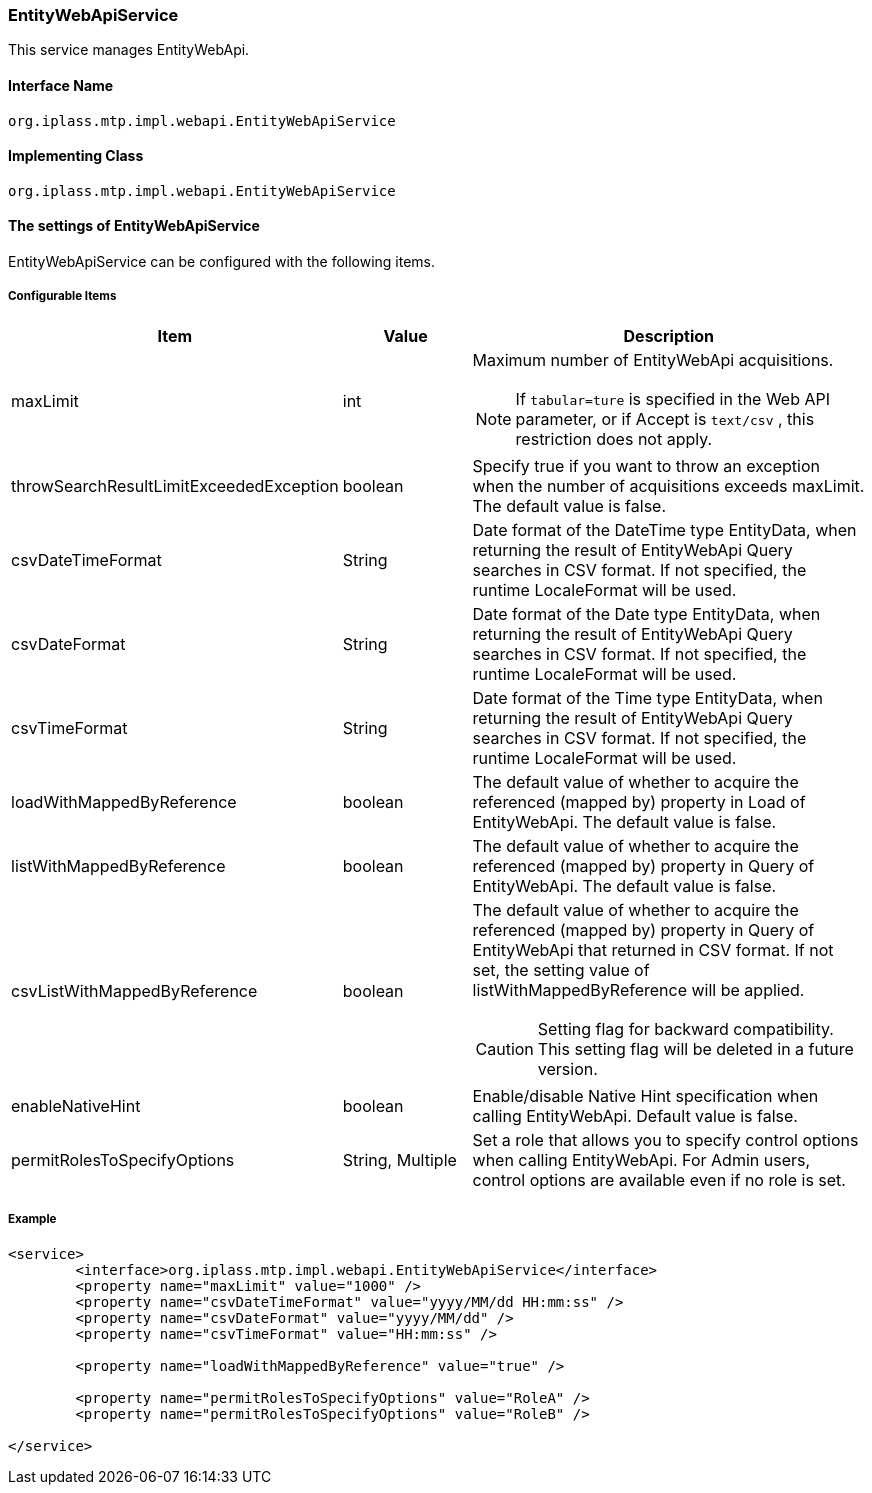 [[EntityWebApiService]]
=== EntityWebApiService
This service manages EntityWebApi.

==== Interface Name
----
org.iplass.mtp.impl.webapi.EntityWebApiService
----

==== Implementing Class
----
org.iplass.mtp.impl.webapi.EntityWebApiService
----

==== The settings of EntityWebApiService
EntityWebApiService can be configured with the following items.

===== Configurable Items
[cols="1,1,3a", options="header"]
|===
| Item | Value | Description
| maxLimit | int | Maximum number of EntityWebApi acquisitions.

NOTE: If `tabular=ture` is specified in the Web API parameter, or if Accept is `text/csv` , this restriction does not apply.
| throwSearchResultLimitExceededException | boolean | Specify true if you want to throw an exception when the number of acquisitions exceeds maxLimit. The default value is false.
| csvDateTimeFormat | String | Date format of the DateTime type EntityData, when returning the result of EntityWebApi Query searches in CSV format. If not specified, the runtime LocaleFormat will be used.
| csvDateFormat | String | Date format of the Date type EntityData, when returning the result of EntityWebApi Query searches in CSV format. If not specified, the runtime LocaleFormat will be used.
| csvTimeFormat | String | Date format of the Time type EntityData, when returning the result of EntityWebApi Query searches in CSV format. If not specified, the runtime LocaleFormat will be used.
| loadWithMappedByReference | boolean | The default value of whether to acquire the referenced (mapped by) property in Load of EntityWebApi. The default value is false.
| listWithMappedByReference | boolean | The default value of whether to acquire the referenced (mapped by) property in Query of EntityWebApi. The default value is false.
| csvListWithMappedByReference | boolean | The default value of whether to acquire the referenced (mapped by) property in Query of EntityWebApi that returned in CSV format.
If not set, the setting value of listWithMappedByReference will be applied.

CAUTION: Setting flag for backward compatibility. This setting flag will be deleted in a future version.
| enableNativeHint | boolean | Enable/disable Native Hint specification when calling EntityWebApi. Default value is false.
| permitRolesToSpecifyOptions | String, Multiple | Set a role that allows you to specify control options when calling EntityWebApi. For Admin users, control options are available even if no role is set.
|===

===== Example
[source, xml]
----
<service>
	<interface>org.iplass.mtp.impl.webapi.EntityWebApiService</interface>
	<property name="maxLimit" value="1000" />
	<property name="csvDateTimeFormat" value="yyyy/MM/dd HH:mm:ss" />
	<property name="csvDateFormat" value="yyyy/MM/dd" />
	<property name="csvTimeFormat" value="HH:mm:ss" />

	<property name="loadWithMappedByReference" value="true" />

	<property name="permitRolesToSpecifyOptions" value="RoleA" />
	<property name="permitRolesToSpecifyOptions" value="RoleB" />

</service>
----